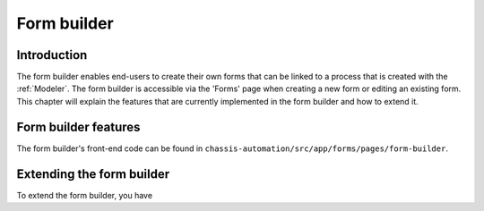 .. _FormBuilder:

Form builder
============

.. _FormBuilderIntroduction:

Introduction
------------

The form builder enables end-users to create their own forms that can be linked to a process that
is created with the :ref:`Modeler`. The form builder is accessible via the 'Forms' page when creating a new form or editing an
existing form. This chapter will explain the features that are currently implemented in the form builder and
how to extend it.

.. _FormBuilderFeatures:

Form builder features
---------------------

The form builder's front-end code can be found in ``chassis-automation/src/app/forms/pages/form-builder``.

.. _FormBuilderExtending:

Extending the form builder
--------------------------

To extend the form builder, you have